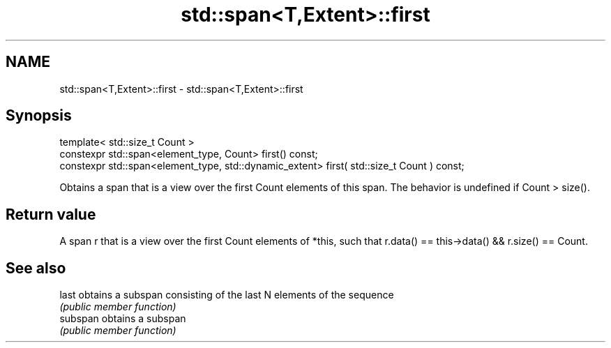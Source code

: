 .TH std::span<T,Extent>::first 3 "2020.03.24" "http://cppreference.com" "C++ Standard Libary"
.SH NAME
std::span<T,Extent>::first \- std::span<T,Extent>::first

.SH Synopsis
   template< std::size_t Count >
   constexpr std::span<element_type, Count> first() const;
   constexpr std::span<element_type, std::dynamic_extent> first( std::size_t Count ) const;

   Obtains a span that is a view over the first Count elements of this span. The behavior is undefined if Count > size().

.SH Return value

   A span r that is a view over the first Count elements of *this, such that r.data() == this->data() && r.size() == Count.

.SH See also

   last    obtains a subspan consisting of the last N elements of the sequence
           \fI(public member function)\fP
   subspan obtains a subspan
           \fI(public member function)\fP
